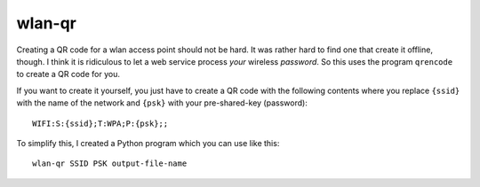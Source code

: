 .. Copyright © 2014-2017 Martin Ueding <martin-ueding.de>

#######
wlan-qr
#######

Creating a QR code for a wlan access point should not be hard. It was rather
hard to find one that create it offline, though. I think it is ridiculous to
let a web service process *your* wireless *password*. So this uses the program
``qrencode`` to create a QR code for you.

If you want to create it yourself, you just have to create a QR code with the
following contents where you replace ``{ssid}`` with the name of the network
and ``{psk}`` with your pre-shared-key (password)::

    WIFI:S:{ssid};T:WPA;P:{psk};;

To simplify this, I created a Python program which you can use like this::

    wlan-qr SSID PSK output-file-name
